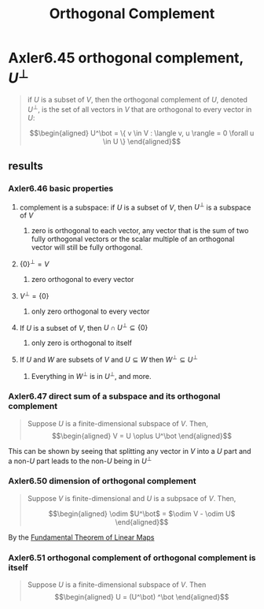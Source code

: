 #+TITLE: Orthogonal Complement
* Axler6.45 orthogonal complement, $U^\bot$
  #+begin_quote
  if $U$ is a subset of $V$, then the orthogonal complement of $U$, denoted $U^\bot$, is the set of all vectors in $V$ that are orthogonal to every vector in $U$:

  \[\begin{aligned}
  U^\bot = \{ v \in V : \langle v, u \rangle = 0 \forall u \in  U \}
  \end{aligned}\]

  #+end_quote
** results
*** Axler6.46 basic properties
**** complement is a subspace: if $U$ is a subset of $V$, then $U^\bot$ is a subspace of $V$
***** zero is orthogonal to each vector, any vector that is the sum of two fully orthogonal vectors or the scalar multiple of an orthogonal vector will still be fully orthogonal.
**** $\{0\}^\bot = V$
***** zero orthogonal to every vector
**** $V ^\bot = \{0\}$
***** only zero orthogonal to every vector
**** If $U$ is a subset of $V$, then $U \cap U^\bot\subseteq \{0\}$
***** only zero is orthogonal to itself
**** If $U$ and $W$ are subsets of $V$ and $U\subseteq W$ then $W^\bot \subseteq U^\bot$
***** Everything in $W^\bot$ is in $U^\bot$, and more.
*** Axler6.47 direct sum of a subspace and its orthogonal complement
	#+begin_quote
	Suppose $U$ is a finite-dimensional subspace of $V$. Then,
	\[\begin{aligned}
    V = U \oplus U^\bot
	\end{aligned}\]
	#+end_quote
	This can be shown by seeing that splitting any vector in $V$ into a $U$ part and a non-$U$ part leads to the non-$U$ being in $U^\bot$
*** Axler6.50 dimension of orthogonal complement
	#+begin_quote
	Suppose $V$ is finite-dimensional and $U$ is a subpsace of $V$. Then,

	\[\begin{aligned}
    \odim $U^\bot$ = $\odim V - \odim U$
	\end{aligned}\]
	#+end_quote
	By the [[file:~/projects/Taproot/2020MATH530/KBrefFundamentalTheoremOfLinearMaps.org][Fundamental Theorem of Linear Maps]]

*** Axler6.51 orthogonal complement of orthogonal complement is itself
	#+begin_quote
	Suppose $U$ is a finite-dimensional subspace of $V$. Then
	\[\begin{aligned}
    U = (U^\bot) ^\bot
	\end{aligned}\]
	#+end_quote
